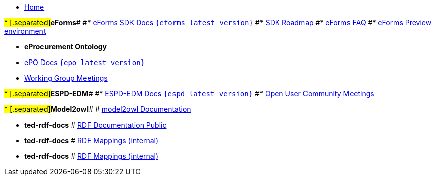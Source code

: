 * xref:index.adoc[Home]

#* [.separated]#**eForms**#
#* xref:eforms::index.adoc[eForms SDK Docs `{eforms_latest_version}`]
#* xref:eforms:roadmap/index.adoc[SDK Roadmap]
#* xref:eforms:FAQ/index.adoc[eForms FAQ]
#* xref:eforms:preview/index.adoc[eForms Preview environment]

* [.separated]#**eProcurement Ontology**#
* xref:EPO::index.adoc[ePO Docs `{epo_latest_version}`]
// * xref:EPO::index.adoc[ePO Development Docs]
// * xref:EPO::references.adoc[Reference Documents]
* xref:epo-wgm::index.adoc[Working Group Meetings]
// * xref:rdf-mapping::index.adoc[XML to RDF Mappings]
// * xref:rdf-conversion::index.adoc[XML to RDF Conversion]

#* [.separated]#**ESPD-EDM**#
#* xref:ESPD-EDM::index.adoc[ESPD-EDM Docs `{espd_latest_version}`]
#* xref:espd-ouc::index.adoc[Open User Community Meetings]

#* [.separated]#**Model2owl**#
# xref:model2owl-docs::index.adoc[model2owl Documentation]

* [.separated]#**ted-rdf-docs**#
# xref:ted-rdf-docs::index.adoc[RDF Documentation Public]

* [.separated]#**ted-rdf-docs**#
# xref:rdf-mappings::index.adoc[RDF Mappings (internal)]

* [.separated]#**ted-rdf-docs**#
# xref:rdf-conversion::index.adoc[RDF Mappings (internal)]
